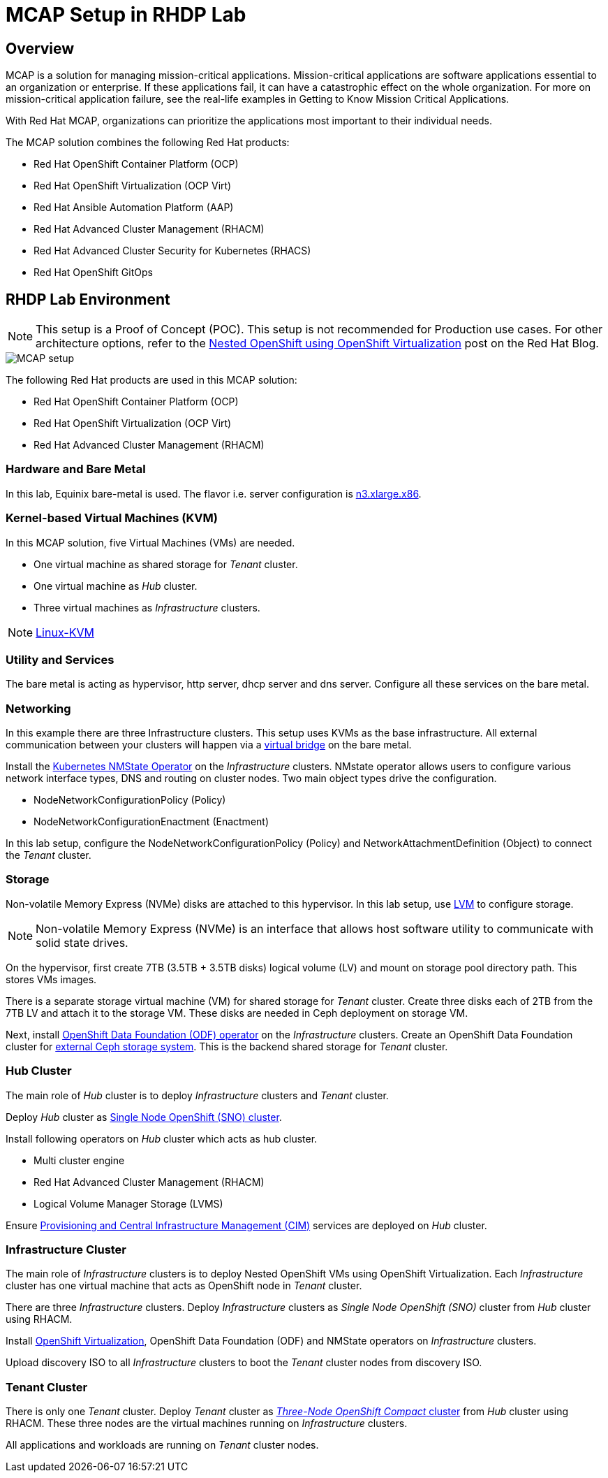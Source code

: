 = MCAP Setup in RHDP Lab

== Overview

MCAP is a solution for managing mission-critical applications.
Mission-critical applications are software applications essential to an organization or enterprise.
If these applications fail, it can have a catastrophic effect on the whole organization.
For more on mission-critical application failure, see the real-life examples in Getting to Know Mission Critical Applications.

With Red Hat MCAP, organizations can prioritize the applications most important to their individual needs.

The MCAP solution combines the following Red Hat products:

* Red Hat OpenShift Container Platform (OCP)

* Red Hat OpenShift Virtualization (OCP Virt)

* Red Hat Ansible Automation Platform (AAP)

* Red Hat Advanced Cluster Management (RHACM)

* Red Hat Advanced Cluster Security for Kubernetes (RHACS)

* Red Hat OpenShift GitOps

== RHDP Lab Environment

[NOTE]
This setup is a Proof of Concept (POC).
This setup is not recommended for Production use cases.
For other architecture options, refer to the https://www.redhat.com/en/blog/nested-openshift-using-openshift-virtualization[Nested OpenShift using OpenShift Virtualization,window=read-later] post on the Red Hat Blog.

image::MCAP_setup.png[]

The following Red Hat products are used in this MCAP solution:

* Red Hat OpenShift Container Platform (OCP)

* Red Hat OpenShift Virtualization (OCP Virt)

* Red Hat Advanced Cluster Management (RHACM)

=== Hardware and Bare Metal

In this lab, Equinix bare-metal is used.
The flavor i.e. server configuration is https://deploy.equinix.com/product/bare-metal/servers/[n3.xlarge.x86,window=read-later].

=== Kernel-based Virtual Machines (KVM)

In this MCAP solution, five Virtual Machines (VMs) are needed.

* One virtual machine as shared storage for _Tenant_ cluster.
* One virtual machine as _Hub_ cluster.
* Three virtual machines as _Infrastructure_ clusters.

[NOTE]
https://linux-kvm.org/page/Main_Page[Linux-KVM,window=read-later]

=== Utility and Services

The bare metal is acting as hypervisor, http server, dhcp server and dns server.
Configure all these services on the bare metal.

=== Networking

In this example there are three Infrastructure clusters.
This setup uses KVMs as the base infrastructure.
All external communication between your clusters will happen via a https://developers.redhat.com/blog/2018/10/22/introduction-to-linux-interfaces-for-virtual-networking#bridge[virtual bridge,window=read-later] on the bare metal.

Install the https://docs.openshift.com/container-platform/4.16/networking/k8s_nmstate/k8s-nmstate-about-the-k8s-nmstate-operator.html[Kubernetes NMState Operator,window=read-later] on the _Infrastructure_ clusters.
NMstate operator allows users to configure various network interface types, DNS and routing on cluster nodes.
Two main object types drive the configuration.

* NodeNetworkConfigurationPolicy (Policy)
* NodeNetworkConfigurationEnactment (Enactment)

In this lab setup, configure the NodeNetworkConfigurationPolicy (Policy) and NetworkAttachmentDefinition (Object) to connect the _Tenant_ cluster.

=== Storage

Non-volatile Memory Express (NVMe) disks are attached to this hypervisor.
In this lab setup, use https://docs.redhat.com/en/documentation/red_hat_enterprise_linux/9/html/configuring_and_managing_logical_volumes/index[LVM,window=read-later] to configure storage.

[NOTE]
Non-volatile Memory Express (NVMe) is an interface that allows host software utility to communicate with solid state drives.

On the hypervisor, first create 7TB (3.5TB + 3.5TB disks) logical volume (LV) and mount on storage pool directory path.
This stores VMs images.

There is a separate storage virtual machine (VM) for shared storage for _Tenant_ cluster.
Create three disks each of 2TB from the 7TB LV and attach it to the storage VM.
These disks are needed in Ceph deployment on storage VM.

Next, install https://docs.redhat.com/en/documentation/red_hat_openshift_data_foundation/4.16/html/red_hat_openshift_data_foundation_architecture/openshift_data_foundation_operators[OpenShift Data Foundation (ODF) operator,window=read-later] on the _Infrastructure_ clusters.
Create an OpenShift Data Foundation cluster for https://docs.redhat.com/en/documentation/red_hat_openshift_data_foundation/4.16/html/deploying_openshift_data_foundation_in_external_mode/deploy-openshift-data-foundation-using-red-hat-ceph-storage#creating-an-openshift-data-foundation-cluster-service-for-external-storage_ceph-external[external Ceph storage system,window=read-later].
This is the backend shared storage for _Tenant_ cluster.

=== Hub Cluster

The main role of _Hub_ cluster is to deploy _Infrastructure_ clusters and _Tenant_ cluster.

Deploy _Hub_ cluster as https://docs.openshift.com/container-platform/4.16/installing/installing_sno/install-sno-installing-sno.html[Single Node OpenShift (SNO) cluster,window=read-later].

Install following operators on _Hub_ cluster which acts as hub cluster.

* Multi cluster engine
* Red Hat Advanced Cluster Management (RHACM)
* Logical Volume Manager Storage (LVMS)

Ensure https://docs.redhat.com/en/documentation/red_hat_advanced_cluster_management_for_kubernetes/2.11/html-single/clusters/index#enable-cim[Provisioning and Central Infrastructure Management (CIM),window=read-later] services are deployed on _Hub_ cluster.

=== Infrastructure Cluster

The main role of _Infrastructure_ clusters is to deploy Nested OpenShift VMs using OpenShift Virtualization.
Each _Infrastructure_ cluster has one virtual machine that acts as OpenShift node in _Tenant_ cluster.

There are three _Infrastructure_ clusters.
Deploy _Infrastructure_ clusters as _Single Node OpenShift (SNO)_ cluster from _Hub_ cluster using RHACM.

Install https://docs.openshift.com/container-platform/4.16/virt/about_virt/about-virt.html[OpenShift Virtualization,window=read-later], OpenShift Data Foundation (ODF) and NMState operators on _Infrastructure_ clusters.

Upload discovery ISO to all _Infrastructure_ clusters to boot the _Tenant_ cluster nodes from discovery ISO.

=== Tenant Cluster

There is only one _Tenant_ cluster.
Deploy _Tenant_ cluster as https://docs.openshift.com/container-platform/4.5/release_notes/ocp-4-5-release-notes.html#ocp-4-5-three-node-bare-metal-deployments[_Three-Node OpenShift Compact_ cluster,window=read-later] from _Hub_ cluster using RHACM.
These three nodes are the virtual machines running on _Infrastructure_ clusters.

All applications and workloads are running on _Tenant_ cluster nodes.
